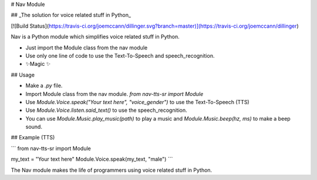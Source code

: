 # Nav Module

## _The solution for voice related stuff in Python_

[![Build Status](https://travis-ci.org/joemccann/dillinger.svg?branch=master)](https://travis-ci.org/joemccann/dillinger)

Nav is a Python module which simplifies voice related stuff in Python.

- Just import the Module class from the nav module
- Use only one line of code to use the Text-To-Speech and speech_recognition.
- ✨Magic ✨

## Usage

- Make a `.py` file.
- Import Module class from the nav module. `from nav-tts-sr import Module`
- Use `Module.Voice.speak("Your text here", "voice_gender")` to use the Text-To-Speech (TTS)
- Use `Module.Voice.listen.said_text()` to use the speech_recognition.
- You can use `Module.Music.play_music(path)` to play a music and `Module.Music.beep(hz, ms)` to make a beep sound.

## Example (TTS)

```
from nav-tts-sr import Module

my_text = "Your text here"
Module.Voice.speak(my_text, "male")
```

The Nav module makes the life of programmers using voice related stuff in Python.
